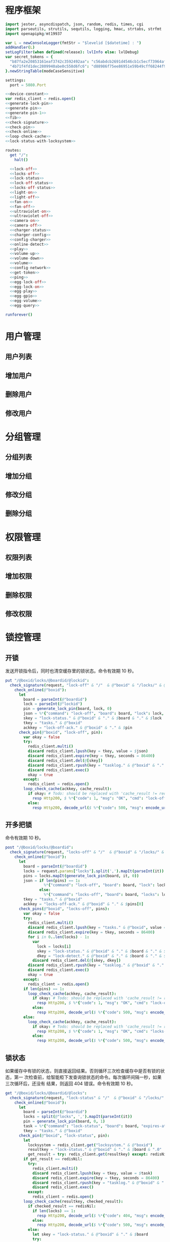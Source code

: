 * 程序框架
#+begin_src nim :exports code :noweb yes :mkdirp yes :tangle /dev/shm/openapi/src/openapi.nim
  import jester, asyncdispatch, json, random, redis, times, cgi
  import parseutils, strutils, sequtils, logging, hmac, strtabs, strfmt
  import openapipkg/mt19937

  var L = newConsoleLogger(fmtStr = "$levelid [$datetime] : ")
  addHandler(L)
  setLogFilter(when defined(release): lvlInfo else: lvlDebug)
  var secret_tokens = {
    "b87fa2e20853161eaf3742c3592492aa": "c56abdcb2691d4546cb1c5ecf73964aff96e6f2e166e4869a65aef4817250ec6", # business
    "4b71f4fd1dec2809940abe0c558d6fc6": "d88986f75ee86951e59b49cff68244f90ae0b3e7eafdf19681b6b61f57fc7e91", # cli
  }.newStringTable(modeCaseSensitive)

  settings:
    port = 5080.Port

  <<device-constant>>
  var redis_client = redis.open()
  <<generate-lock-pin>>
  <<generate-pin>>
  <<generate-pin-1>>
  <<fib>>
  <<check-signature>>
  <<check-pin>>
  <<check-online>>
  <<loop-check-cache>>
  <<lock-status-with-locksystem>>

  routes:
    get "/":
      halt()

    <<lock-off>>
    <<locks-off>>
    <<lock-status>>
    <<lock-off-status>>
    <<locks-off-status>>
    <<light-on>>
    <<light-off>>
    <<fan-on>>
    <<fan-off>>
    <<ultraviolet-on>>
    <<ultraviolet-off>>
    <<camera-on>>
    <<camera-off>>
    <<charger-status>>
    <<charger-config>>
    <<config-charger>>
    <<online-detect>>
    <<play>>
    <<volume-up>>
    <<volume-down>>
    <<volume>>
    <<config-network>>
    <<get-token>>
    <<ping>>
    <<egg-lock-off>>
    <<egg-lock-on>>
    <<egg-play>>
    <<egg-gpio>>
    <<egg-volume>>
    <<egg-query>>

  runforever()
#+end_src

* 用户管理
** 用户列表
** 增加用户
** 删除用户
** 修改用户
* 分组管理
** 分组列表
** 增加分组
** 修改分组
** 删除分组
* 权限管理
** 权限列表
** 增加权限
** 删除权限
** 修改权限
* 锁控管理
** 开锁

发送开锁指令后，同时也清空缓存里的锁状态。命令有效期 10 秒。

#+begin_src nim :noweb-ref lock-off
  put "/@boxid/locks/@boardid/@lockid":
    check_signature(request, "lock-off" & "/"  & @"boxid" & "/locks/" & @"boardid" & "/" & @"lockid"):
      check_online(@"boxid"):
        let
          board = parseInt(@"boardid")
          lock = parseInt(@"lockid")
          pin = generate_lock_pin(board, lock, 0)
          json = %*{"command": "lock-off", "board": board, "lock": lock, "expires-at": epochTime().toInt() + 10, "pin": pin, "status": "queued", "occurred-at": getDateStr() & " " & getClockStr()}
          skey = "lock-status." & @"boxid" & "." & $board & "." & $lock
          tkey = "tasks." & @"boxid"
          ackkey = "lock-off-ack." & @"boxid" & "." & $pin
        check_pin(@"boxid", "lock-off", pin):
          var okay = false
          try:
            redis_client.multi()
            discard redis_client.lpush(key = tkey, value = $json)
            discard redis_client.expire(key = tkey, seconds = 86400)
            discard redis_client.del(@[skey])
            discard redis_client.rpush(key = "tasklog." & @"boxid" & "." & getDateStr(), value = $json)
            discard redis_client.exec()
            okay = true
          except:
            redis_client = redis.open()
          loop_check_cache(ackkey, cache_result):
            if okay: # Todo: should be replaced with 'cache_result != redisNil' when all old box are retired
              resp Http200, $ %*{"code": 1, "msg": "OK", "cmd": "lock-off", "boxid": @"boxid", "board": board, "lock": lock}, "application/json"
            else:
              resp Http200, decode_url($ %*{"code": 500, "msg": encode_url("无法连接到缓存服务器"), "cmd": "lock-off", "boxid": @"boxid", "board": board, "lock": lock}), "application/json"
#+end_src
** 开多把锁
命令有效期 10 秒。
#+begin_src nim :noweb-ref locks-off
  post "/@boxid/locks/@boardid":
    check_signature(request, "locks-off" & "/"  & @"boxid" & "/locks/" & @"boardid" & request.body):
      check_online(@"boxid"):
        let
          board = parseInt(@"boardid")
          locks = request.params["locks"].split(',').mapIt(parseInt(it))
          pins = locks.mapIt(generate_lock_pin(board, it, 0))
          json = if len(pins) == 1:
                   %*{"command": "lock-off", "board": board, "lock": locks[0], "expires-at": epochTime().toInt() + 10, "pin": pins[0], "status": "queued", "occurred-at": getDateStr() & " " & getClockStr()}
                 else:
                   %*{"command": "locks-off", "board": board, "locks": locks, "expires-at": epochTime().toInt() + 10, "pin": pins[0], "pins": pins, "status": "queued", "occurred-at": getDateStr() & " " & getClockStr()}
          tkey = "tasks." & @"boxid"
          ackkey = "locks-off-ack." & @"boxid" & "." & $pins[0]
        check_pins(@"boxid", "locks-off", pins):
          var okay = false
          try:
            redis_client.multi()
            discard redis_client.lpush(key = "tasks." & @"boxid", value = $json)
            discard redis_client.expire(key = tkey, seconds = 86400)
            for i in 0..len(locks) - 1:
              var
                lock = locks[i]
                skey = "lock-status." & @"boxid" & "." & $board & "." & $lock
                dkey = "lock-detect." & @"boxid" & "." & $board & "." & $lock
              discard redis_client.del(@[skey, dkey])
            discard redis_client.rpush(key = "tasklog." & @"boxid" & "." & getDateStr(), value = $json)
            discard redis_client.exec()
            okay = true
          except:
            redis_client = redis.open()
          if len(pins) == 1:
            loop_check_cache(ackkey, cache_result):
              if okay: # Todo: should be replaced with 'cache_result != redisNil' when all old box are retired
                resp Http200, $ %*{"code": 1, "msg": "OK", "cmd": "lock-off", "boxid": @"boxid", "board": board, "lock": locks[0]}, "application/json"
              else:
                resp Http200, decode_url($ %*{"code": 500, "msg": encode_url("无法连接到缓存服务器"), "cmd": "lock-off", "boxid": @"boxid", "board": board, "lock": locks[0]}), "application/json"
          else:
            loop_check_cache(ackkey, cache_result):
              if okay: # Todo: should be replaced with 'cache_result != redisNil' when all old box are retired
                resp Http200, $ %*{"code": 1, "msg": "OK", "cmd": "locks-off", "boxid": @"boxid", "board": board, "locks": locks}, "application/json"
              else:
                resp Http200, decode_url($ %*{"code": 500, "msg": encode_url("无法连接到缓存服务器"), "cmd": "locks-off", "boxid": @"boxid", "board": board, "locks": locks}), "application/json"
#+end_src
** 锁状态

如果缓存中有锁的状态，则直接返回结果。否则循环三次检查缓存中是否有锁的状态，第一
次检查前，给智能柜下发查询锁状态的命令。每次循环间隔一秒，如果三次循环后，还没有
结果，则返回 404 错误。命令有效期 10 秒。

#+begin_src nim :noweb-ref lock-status
  get "/@boxid/locks/@boardid/@locks":
    check_signature(request, "lock-status" & "/"  & @"boxid" & "/locks/" & @"boardid" & "/" & @"locks"):
      check_online(@"boxid"):
        let
          board = parseInt(@"boardid")
          locks = split(@"locks", ',').mapIt(parseInt(it))
          pin = generate_lock_pin(board, 0, 1)
          task = %*{"command": "lock-status", "board": board, "expires-at": epochTime().toInt() + 10, "pin": pin, "status": "queued", "occurred-at": getDateStr() & " " & getClockStr()}
          tkey = "tasks." & @"boxid"
        check_pin(@"boxid", "lock-status", pin):
          let
            locksystem = redis_client.get("locksystem." & @"boxid")
            resultkey = "lock-status." & @"boxid" & "." & $board & ".0"
            get_result = try: redis_client.get(resultkey) except: redisNil
          if get_result == redisNil:
            try:
              redis_client.multi()
              discard redis_client.lpush(key = tkey, value = $task)
              discard redis_client.expire(key = tkey, seconds = 86400)
              discard redis_client.rpush(key = "tasklog." & @"boxid" & "." & getDateStr(), value = $task)
              discard redis_client.exec()
            except:
              redis_client = redis.open()
          loop_check_cache(resultkey, checked_result):
            if checked_result == redisNil:
              if len(locks) == 1:
                resp Http200, decode_url($ %*{"code": 404, "msg": encode_url("无法获取到锁状态"), "cmd": "lock-status", "boxid": @"boxid", "board": board, "lock": locks[0]}), "application/json"
              else:
                resp Http200, decode_url($ %*{"code": 500, "msg": encode_url("无法连接到缓存服务器"), "cmd": "lock-status", "boxid": @"boxid", "board": board, "locks": locks}), "application/json"
            else:
              let skey = "lock-status." & @"boxid" & "." & $board
              try:
                redis_client.multi()
                discard redis_client.get(skey & ".0")
                discard redis_client.get(skey & ".1")
                discard redis_client.get(skey & ".2")
                let
                  state_strs = redis_client.exec()
                  states = state_strs.mapIt(cast[uint8](parseInt(it)))
                lock_status_with_locksystem(locksystem, states, locks, closed, opened):
                  if len(locks) == 1:
                    if len(closed) == 1:
                      resp Http200, $ %*{"code": 1, "cmd": "lock-status", "boxid": @"boxid", "board": board, "lock": locks[0], "closed": true, "opened": false, "states": state_strs}, "application/json"
                    else:
                      resp Http200, $ %*{"code": 1, "cmd": "lock-status", "boxid": @"boxid", "board": board, "lock": locks[0], "closed": false, "opened": true, "states": state_strs}, "application/json"
                  else:
                    resp Http200, $ %*{"code": 1, "cmd": "lock-status", "boxid": @"boxid", "board": board, "locks": locks, "closed": closed, "opened": opened, "states": state_strs}, "application/json"
              except IOError:
                redis_client = redis.open()
                if len(locks) == 1:
                  resp Http200, decode_url($ %*{"code": 404, "msg": encode_url("无法获取到锁状态"), "exception": getCurrentExceptionMsg(), "cmd": "lock-status", "boxid": @"boxid", "board": board, "lock": locks[0]}), "application/json"
                else:
                  resp Http200, decode_url($ %*{"code": 500, "msg": encode_url("无法连接到缓存服务器"), "exception": getCurrentExceptionMsg(), "cmd": "lock-status", "boxid": @"boxid", "board": board, "locks": locks}), "application/json"
              except:
                if len(locks) == 1:
                  resp Http200, decode_url($ %*{"code": 404, "msg": encode_url("无法获取到锁状态"), "exception": getCurrentExceptionMsg(), "cmd": "lock-status", "boxid": @"boxid", "board": board, "lock": locks[0]}), "application/json"
                else:
                  resp Http200, decode_url($ %*{"code": 500, "msg": encode_url("无法连接到缓存服务器"), "exception": getCurrentExceptionMsg(), "cmd": "lock-status", "boxid": @"boxid", "board": board, "locks": locks}), "application/json"
#+end_src

** 开锁加锁状态
命令有效期 10 秒。
#+begin_src nim :noweb-ref lock-off-status
  put "/@boxid/lock-off-and-status/@boardid/@lockid":
    check_signature(request, "lock-off-and-status" & "/"  & @"boxid" & "/lock-off-and-status/" & @"boardid" & "/" & @"lockid"):
      check_online(@"boxid"):
        let
          board = parseInt(@"boardid")
          lock = parseInt(@"lockid")
          locks = @[lock]
          expires_at = epochTime().toInt() + 10
          pin = generate_lock_pin(board, lock, 0)
          json = %*{"command": "lock-off", "board": board, "lock": lock, "expires-at": expires_at, "pin": pin, "status": "queued", "occurred-at": getDateStr() & " " & getClockStr()}
          statuskey = "lock-status." & @"boxid" & "." & $board & ".0"
          tkey = "tasks." & @"boxid"
        check_pin(@"boxid", "lock-off", pin):
          var okay = false
          try:
            redis_client.multi()
            discard redis_client.lpush(key = tkey, value = $json)
            discard redis_client.expire(key = tkey, seconds = 86400)
            discard redis_client.rpush(key = "tasklog." & @"boxid" & "." & getDateStr(), value = $json)
            discard redis_client.del(@[statuskey])
            discard redis_client.exec()
            okay = true
          except:
            redis_client = redis.open()
            okay = false
          if okay:
            loop_check_cache(statuskey, checked_result):
              if checked_result == redisNil:
                if len(locks) == 1:
                  resp Http200, decode_url($ %*{"code": 404, "msg": encode_url("无法获取到锁状态"), "cmd": "lock-status", "boxid": @"boxid", "board": board, "lock": locks[0]}), "application/json"
                else:
                  resp Http200, decode_url($ %*{"code": 500, "msg": encode_url("无法连接到缓存服务器"), "cmd": "lock-status", "boxid": @"boxid", "board": board, "locks": locks}), "application/json"
              else:
                let locksystem = redis_client.get("locksystem." & @"boxid")
                let skey = "lock-status." & @"boxid" & "." & $board
                try:
                  redis_client.multi()
                  discard redis_client.get(skey & ".0")
                  discard redis_client.get(skey & ".1")
                  discard redis_client.get(skey & ".2")
                  let
                    state_strs = redis_client.exec()
                    states = state_strs.mapIt(cast[uint8](parseInt(it)))
                  lock_status_with_locksystem(locksystem, states, locks, closed, opened):
                    if len(locks) == 1:
                      if len(closed) == 1:
                        resp Http200, $ %*{"code": 1, "cmd": "lock-status", "boxid": @"boxid", "board": board, "lock": locks[0], "closed": true, "opened": false, "states": state_strs}, "application/json"
                      else:
                        resp Http200, $ %*{"code": 1, "cmd": "lock-status", "boxid": @"boxid", "board": board, "lock": locks[0], "closed": false, "opened": true, "states": state_strs}, "application/json"
                    else:
                      resp Http200, $ %*{"code": 1, "cmd": "lock-status", "boxid": @"boxid", "board": board, "locks": locks, "closed": closed, "opened": opened, "states": state_strs}, "application/json"
                except IOError:
                  redis_client = redis.open()
                  if len(locks) == 1:
                    resp Http200, decode_url($ %*{"code": 404, "msg": encode_url("无法获取到锁状态"), "exception": getCurrentExceptionMsg(), "cmd": "lock-status", "boxid": @"boxid", "board": board, "lock": locks[0]}), "application/json"
                  else:
                    resp Http200, decode_url($ %*{"code": 500, "msg": encode_url("无法连接到缓存服务器"), "exception": getCurrentExceptionMsg(), "cmd": "lock-status", "boxid": @"boxid", "board": board, "locks": locks}), "application/json"
                except:
                  if len(locks) == 1:
                    resp Http200, decode_url($ %*{"code": 404, "msg": encode_url("无法获取到锁状态"), "exception": getCurrentExceptionMsg(), "cmd": "lock-status", "boxid": @"boxid", "board": board, "lock": locks[0]}), "application/json"
                  else:
                    resp Http200, decode_url($ %*{"code": 500, "msg": encode_url("无法连接到缓存服务器"), "exception": getCurrentExceptionMsg(), "cmd": "lock-status", "boxid": @"boxid", "board": board, "locks": locks}), "application/json"
#+end_src
** 开多把锁加锁状态
命令有效期 10 秒。
#+begin_src nim :noweb-ref locks-off-status
  post "/@boxid/lock-off-and-status/@boardid":
    check_signature(request, "locks-off-and-status" & "/"  & @"boxid" & "/lock-off-and-status/" & @"boardid" & request.body):
      check_online(@"boxid"):
        let
          board = parseInt(@"boardid")
          locks = request.params["locks"].split(',').mapIt(parseInt(it))
          pins = locks.mapIt(generate_lock_pin(board, it, 0))
          expires_at = epochTime().toInt() + 10
          json = if len(pins) == 1:
                   %*{"command": "lock-off", "board": board, "lock": locks[0], "expires-at": expires_at, "pin": pins[0], "status": "queued", "occurred-at": getDateStr() & " " & getClockStr()}
                 else:
                   %*{"command": "locks-off", "board": board, "locks": locks, "expires-at": expires_at, "pins": pins, "status": "queued", "occurred-at": getDateStr() & " " & getClockStr()}
          tkey = "tasks." & @"boxid"
        check_pins(@"boxid", "locks-off", pins):
          var okay = false
          let statuskey = "lock-status." & @"boxid" & "." & $board & ".0"
          try:
            redis_client.multi()
            discard redis_client.lpush(key = tkey, value = $json)
            discard redis_client.expire(key = tkey, seconds = 86400)
            discard redis_client.rpush(key = "tasklog." & @"boxid" & "." & getDateStr(), value = $json)
            discard redis_client.del(@[statuskey])
            discard redis_client.exec()
            okay = true
          except:
            redis_client = redis.open()
            okay = false
          if okay:
            loop_check_cache(statuskey, checked_result):
              if checked_result == redisNil:
                if len(locks) == 1:
                  resp Http200, decode_url($ %*{"code": 404, "msg": encode_url("无法获取到锁状态"), "cmd": "lock-status", "boxid": @"boxid", "board": board, "lock": locks[0]}), "application/json"
                else:
                  resp Http200, decode_url($ %*{"code": 500, "msg": encode_url("无法连接到缓存服务器"), "cmd": "lock-status", "boxid": @"boxid", "board": board, "locks": locks}), "application/json"
              else:
                let locksystem = redis_client.get("locksystem." & @"boxid")
                let skey = "lock-status." & @"boxid" & "." & $board
                try:
                  redis_client.multi()
                  discard redis_client.get(skey & ".0")
                  discard redis_client.get(skey & ".1")
                  discard redis_client.get(skey & ".2")
                  let
                    state_strs = redis_client.exec()
                    states = state_strs.mapIt(cast[uint8](parseInt(it)))
                  lock_status_with_locksystem(locksystem, states, locks, closed, opened):
                    if len(locks) == 1:
                      if len(closed) == 1:
                        resp Http200, $ %*{"code": 1, "cmd": "lock-status", "boxid": @"boxid", "board": board, "lock": locks[0], "closed": true, "opened": false, "states": state_strs}, "application/json"
                      else:
                        resp Http200, $ %*{"code": 1, "cmd": "lock-status", "boxid": @"boxid", "board": board, "lock": locks[0], "closed": false, "opened": true, "states": state_strs}, "application/json"
                    else:
                      resp Http200, $ %*{"code": 1, "cmd": "lock-status", "boxid": @"boxid", "board": board, "locks": locks, "closed": closed, "opened": opened, "states": state_strs}, "application/json"
                except IOError:
                  redis_client = redis.open()
                  if len(locks) == 1:
                    resp Http200, decode_url($ %*{"code": 404, "msg": encode_url("无法获取到锁状态"), "exception": getCurrentExceptionMsg(), "cmd": "lock-status", "boxid": @"boxid", "board": board, "lock": locks[0]}), "application/json"
                  else:
                    resp Http200, decode_url($ %*{"code": 500, "msg": encode_url("无法连接到缓存服务器"), "exception": getCurrentExceptionMsg(), "cmd": "lock-status", "boxid": @"boxid", "board": board, "locks": locks}), "application/json"
                except:
                  if len(locks) == 1:
                    resp Http200, decode_url($ %*{"code": 404, "msg": encode_url("无法获取到锁状态"), "exception": getCurrentExceptionMsg(), "cmd": "lock-status", "boxid": @"boxid", "board": board, "lock": locks[0]}), "application/json"
                  else:
                    resp Http200, decode_url($ %*{"code": 500, "msg": encode_url("无法连接到缓存服务器"), "exception": getCurrentExceptionMsg(), "cmd": "lock-status", "boxid": @"boxid", "board": board, "locks": locks}), "application/json"
#+end_src
* 照明管理
** 开灯

开灯命令的有效性可以达到 10 秒

#+begin_src nim :noweb-ref light-on
  put "/@boxid/light/on":
    check_signature(request, "light-on" & "/"  & @"boxid" & "/light/on"):
      check_online(@"boxid"):
        let
          pin = generate_pin(LIGHT)
          json = %*{"command": "light-on", "qos": "<=1", "expires-at": epochTime().toInt() + 10, "pin": pin, "status": "queued", "occurred-at": getDateStr() & " " & getClockStr()}
          tkey = "tasks." & @"boxid"
        check_pin(@"boxid", "light-on", pin):
          var okay = false
          try:
            redis_client.multi()
            discard redis_client.lpush(key = tkey, value = $json)
            discard redis_client.expire(key = tkey, seconds = 86400)
            discard redis_client.rpush(key = "tasklog." & @"boxid" & "." & getDateStr(), value = $json)
            discard redis_client.exec()
            okay = true
          except:
            redis_client = redis.open()
          if okay:
            resp Http200, $ %*{"code": 1, "cmd": "light-on", "boxid": @"boxid"}, "application/json"
          else:
            resp Http200, decode_url($ %*{"code": 500, "msg": encode_url("无法连接到缓存服务器"), "boxid": @"boxid", "cmd": "light-on"}), "application/json"
#+end_src
** 关灯

关灯命令的有效性可以达到 10 秒

#+begin_src nim :noweb-ref light-off
  put "/@boxid/light/off":
    check_signature(request, "light-off" & "/"  & @"boxid" & "/light/off"):
      check_online(@"boxid"):
        let
          pin = generate_pin(LIGHT)
          json = %*{"command": "light-off", "qos": "<=1", "expires-at": epochTime().toInt() + 10, "pin": pin, "status": "queued", "occurred-at": getDateStr() & " " & getClockStr()}
          tkey = "tasks." & @"boxid"
        check_pin(@"boxid", "light-off", pin):
          var okay = false
          try:
            redis_client.multi()
            discard redis_client.lpush(key = tkey, value = $json)
            discard redis_client.expire(key = tkey, seconds = 86400)
            discard redis_client.rpush(key = "tasklog." & @"boxid" & "." & getDateStr(), value = $json)
            discard redis_client.exec()
            okay = true
          except:
            redis_client = redis.open()
          if okay:
            resp Http200, $ %*{"code": 1, "cmd": "light-off", "boxid": @"boxid"}, "application/json"
          else:
            resp Http200, decode_url($ %*{"code": 500, "msg": encode_url("无法连接到缓存服务器"), "boxid": @"boxid", "cmd": "light-off"}), "application/json"
#+end_src

* 风扇管理
** 开启

开启风扇命令的有效性可以达到 10 秒

#+begin_src nim :noweb-ref fan-on
  put "/@boxid/fan/on":
    check_signature(request, "fan-on" & "/"  & @"boxid" & "/fan/on"):
      check_online(@"boxid"):
        let
          pin = generate_pin(FAN)
          json = %*{"command": "fan-on", "qos": "<=1", "expires-at": epochTime().toInt() + 10, "pin": pin, "status": "queued", "occurred-at": getDateStr() & " " & getClockStr()}
          tkey = "tasks." & @"boxid"
        check_pin(@"boxid", "fan-on", pin):
          var okay = false
          try:
            redis_client.multi()
            discard redis_client.lpush(key = tkey, value = $json)
            discard redis_client.expire(key = tkey, seconds = 86400)
            discard redis_client.rpush(key = "tasklog." & @"boxid" & "." & getDateStr(), value = $json)
            discard redis_client.exec()
            okay = true
          except:
            redis_client = redis.open()
          if okay:
            resp Http200, $ %*{"code": 1, "cmd": "fan-on", "boxid": @"boxid"}, "application/json"
          else:
            resp Http200, decode_url($ %*{"code": 500, "msg": encode_url("无法连接到缓存服务器"), "boxid": @"boxid", "cmd": "fan-on"}), "application/json"
#+end_src

** 关闭

关闭风扇命令的有效性可以达到 10 秒

#+begin_src nim :noweb-ref fan-off
  put "/@boxid/fan/off":
    check_signature(request, "fan-off" & "/"  & @"boxid" & "/fan/off"):
      check_online(@"boxid"):
        let
          pin = generate_pin(FAN)
          json = %*{"command": "fan-off", "qos": "<=1", "expires-at": epochTime().toInt() + 10, "pin": pin, "status": "queued", "occurred-at": getDateStr() & " " & getClockStr()}
          tkey = "tasks." & @"boxid"
        check_pin(@"boxid", "fan-off", pin):
          var okay = false
          try:
            redis_client.multi()
            discard redis_client.lpush(key = tkey, value = $json)
            discard redis_client.expire(key = tkey, seconds = 86400)
            discard redis_client.rpush(key = "tasklog." & @"boxid" & "." & getDateStr(), value = $json)
            discard redis_client.exec()
            okay = true
          except:
            redis_client = redis.open()
          if okay:
            resp Http200, $ %*{"code": 1, "cmd": "fan-off", "boxid": @"boxid"}, "application/json"
          else:
            resp Http200, decode_url($ %*{"code": 500, "msg": encode_url("无法连接到缓存服务器"), "boxid": @"boxid", "cmd": "fan-off"}), "application/json"
#+end_src

* 紫外线管理
** 开灯

开灯命令的有效性可以达到 10 秒

#+begin_src nim :noweb-ref ultraviolet-on
  put "/@boxid/ultraviolet/on":
    check_signature(request, "ultraviolet-on" & "/"  & @"boxid" & "/ultraviolet/on"):
      check_online(@"boxid"):
        let
          pin = generate_pin(ULTRAVIOLET)
          json = %*{"command": "ultraviolet-on", "qos": "<=1", "expires-at": epochTime().toInt() + 10, "pin": pin, "status": "queued", "occurred-at": getDateStr() & " " & getClockStr()}
          tkey = "tasks." & @"boxid"
        check_pin(@"boxid", "ultraviolet-on", pin):
          var okay = false
          try:
            redis_client.multi()
            discard redis_client.lpush(key = tkey, value = $json)
            discard redis_client.expire(key = tkey, seconds = 86400)
            discard redis_client.rpush(key = "tasklog." & @"boxid" & "." & getDateStr(), value = $json)
            discard redis_client.exec()
            okay = true
          except:
            redis_client = redis.open()
          if okay:
            resp Http200, $ %*{"code": 1, "cmd": "ultraviolet-on", "boxid": @"boxid"}, "application/json"
          else:
            resp Http200, decode_url($ %*{"code": 500, "msg": encode_url("无法连接到缓存服务器"), "boxid": @"boxid", "cmd": "ultraviolet-on"}), "application/json"
#+end_src

** 关灯

关灯命令的有效性可以达到 10 秒

#+begin_src nim :noweb-ref ultraviolet-off
  put "/@boxid/ultraviolet/off":
    check_signature(request, "ultraviolet-off" & "/"  & @"boxid" & "/ultraviolet/off"):
      check_online(@"boxid"):
        let
          pin = generate_pin(ULTRAVIOLET)
          json = %*{"command": "ultraviolet-off", "qos": "<=1", "expires-at": epochTime().toInt() + 10, "pin": pin, "status": "queued", "occurred-at": getDateStr() & " " & getClockStr()}
          tkey = "tasks." & @"boxid"
        check_pin(@"boxid", "ultraviolet-off", pin):
          var okay = false
          try:
            redis_client.multi()
            discard redis_client.lpush(key = tkey, value = $json)
            discard redis_client.expire(key = tkey, seconds = 86400)
            discard redis_client.rpush(key = "tasklog." & @"boxid" & "." & getDateStr(), value = $json)
            discard redis_client.exec()
            okay = true
          except:
            redis_client = redis.open()
          if okay:
            resp Http200, $ %*{"code": 1, "cmd": "ultraviolet-off", "boxid": @"boxid"}, "application/json"
          else:
            resp Http200, decode_url($ %*{"code": 500, "msg": encode_url("无法连接到缓存服务器"), "boxid": @"boxid", "cmd": "ultraviolet-off"}), "application/json"
#+end_src

* 摄像头管理
** 打开

打开摄像头命令的有效性可以达到 10 秒

#+begin_src nim :noweb-ref camera-on
  put "/@boxid/camera/on":
    check_signature(request, "camera-on" & "/"  & @"boxid" & "/camera/on"):
      check_online(@"boxid"):
        let
          pin = generate_pin(CAMERA)
          json = %*{"command": "camera-on", "qos": "<=1", "expires-at": epochTime().toInt() + 10, "pin": pin, "status": "queued", "occurred-at": getDateStr() & " " & getClockStr()}
          tkey = "tasks." & @"boxid"
        check_pin(@"boxid", "camera-on", pin):
          var okay = false
          try:
            redis_client.multi()
            discard redis_client.lpush(key = tkey, value = $json)
            discard redis_client.expire(key = tkey, seconds = 86400)
            discard redis_client.rpush(key = "tasklog." & @"boxid" & "." & getDateStr(), value = $json)
            discard redis_client.exec()
            okay = true
          except:
            redis_client = redis.open()
          if okay:
            resp Http200, $ %*{"code": 1, "cmd": "camera-on", "boxid": @"boxid"}, "application/json"
          else:
            resp Http200, decode_url($ %*{"code": 500, "msg": encode_url("无法连接到缓存服务器"), "boxid": @"boxid", "cmd": "camera-on"}), "application/json"
#+end_src

** 关闭

关闭摄像头的有效性可以达到 10 秒

#+begin_src nim :noweb-ref camera-off
  put "/@boxid/camera/off":
    check_signature(request, "camera-off" & "/"  & @"boxid" & "/camera/off"):
      check_online(@"boxid"):
        let
          pin = generate_pin(CAMERA)
          json = %*{"command": "camera-off", "qos": "<=1", "expires-at": epochTime().toInt() + 10, "pin": pin, "status": "queued", "occurred-at": getDateStr() & " " & getClockStr()}
          tkey = "tasks." & @"boxid"
        check_pin(@"boxid", "camera-off", pin):
          var okay = false
          try:
            redis_client.multi()
            discard redis_client.lpush(key = tkey, value = $json)
            discard redis_client.expire(key = tkey, seconds = 86400)
            discard redis_client.rpush(key = "tasklog." & @"boxid" & "." & getDateStr(), value = $json)
            discard redis_client.exec()
            okay = true
          except:
            redis_client = redis.open()
          if okay:
            resp Http200, $ %*{"code": 1, "cmd": "camera-off", "boxid": @"boxid"}, "application/json"
          else:
            resp Http200, decode_url($ %*{"code": 500, "msg": encode_url("无法连接到缓存服务器"), "boxid": @"boxid", "cmd": "camera-off"}), "application/json"
#+end_src

* 充电管理
** 查询状态
命令有效期 10 秒。
#+begin_src nim :noweb-ref charger-status
  get "/@boxid/chargers/@chargerid":
    check_signature(request, "charger-status" & "/"  & @"boxid" & "/chargers/" & @"chargerid"):
      check_online(@"boxid"):
        let
          charger = parseInt(@"chargerid")
          pin = generate_pin(CHARGER)
          json = %*{"command": "charger-status", "charger": charger, "expires-at": epochTime().toInt() + 10, "pin": pin, "status": "queued", "occurred-at": getDateStr() & " " & getClockStr()}
          tkey = "tasks." & @"boxid"
          pluggedkey = "charger-plugged." & @"boxid" & "." & $charger
          chargingkey = "charger-charging." & @"boxid" & "." & $charger
          fullkey = "charger-full." & @"boxid" & "." & $charger
          heatingkey = "charger-heating." & @"boxid" & "." & $charger
          errnokey = "charger-errno." & @"boxid" & "." & $charger
        check_pin(@"boxid", "chager-status", pin):
          var
            countdown = 7
            get_result = try: redis_client.get(pluggedkey) except: redisNil
          while get_result == redisNil and countdown != 0:
            if countdown == 7:
              try:
                redis_client.multi()
                discard redis_client.lpush(key = tkey, value = $json)
                discard redis_client.expire(key = tkey, seconds = 86400)
                discard redis_client.rpush(key = "tasklog." & @"boxid" & "." & getDateStr(), value = $json)
                discard redis_client.exec()
              except:
                redis_client = redis.open()
              await sleepAsync(3)
            else:
              await sleepAsync(fib(7 - countdown) shl 10)
            get_result = try: redis_client.get(pluggedkey) except: redisNil
            countdown -= 1
          if get_result == redisNil:
            resp Http200, decode_url($ %*{"code": 404, "msg": encode_url("无法查询到充电器。"), "cmd": "charger-status", "boxid": @"boxid", "charger": charger}), "application/json"
          else:
            var
              pluggeds: seq[bool] = @[]
              chargings: seq[bool] = @[]
              fulls: seq[bool] = @[]
              heatings: seq[bool] = @[]
            try:
              redis_client.multi()
              discard redis_client.get(chargingkey)
              discard redis_client.get(fullkey)
              discard redis_client.get(heatingkey)
              discard redis_client.get(errnokey)
              var
                result_list = redis_client.exec()
                plugged = parseInt(get_result)
                charging = parseInt(result_list[0])
                full = parseInt(result_list[1])
                heating = parseInt(result_list[2])
                errno = parseInt(result_list[3])
              for i in 0..3:
                var mask = 1 shl i
                if (mask and plugged) != 0:
                  pluggeds.add(true)
                else:
                  pluggeds.add(false)
                if (mask and charging) != 0:
                  chargings.add(true)
                else:
                  chargings.add(false)
                if (mask and full) != 0:
                  fulls.add(true)
                else:
                  fulls.add(false)
                if (mask and heating) != 0:
                  heatings.add(true)
                else:
                  heatings.add(false)
              if errno == 0:
                resp Http200, $ %*{"code": 1, "cmd": "charger-status", "boxid": @"boxid", "charger": $charger, "plugged": pluggeds, "charging": chargings, "full": fulls, "heating": heatings}, "application/json"
              else:
                resp Http200, decode_url($ %*{"code": 500, "msg": encode_url("充电器发生错误"), "boxid": @"boxid", "cmd": "charger-status", "charger": charger, "errno": errno}), "application/json"
            except:
              redis_client = redis.open()
              resp Http200, decode_url($ %*{"code": 500, "msg": encode_url("无法连接到缓存服务器"), "boxid": @"boxid", "cmd": "charger-status", "charger": charger}), "application/json"
#+end_src
** 查询配置
命令有效期 10 秒。

#+begin_src nim :noweb-ref charger-config
  get "/@boxid/chargers/@chargerid/config":
    check_signature(request, "charger-config" & "/"  & @"boxid" & "/chargers/" & @"chargerid" & "/config"):
      check_online(@"boxid"):
        let
          charger = parseInt(@"chargerid")
          chargingkey = "charger-config.enable-charging." & @"boxid" & "." & $charger
          heatingkey = "charger-config.enable-heating." & @"boxid" & "." & $charger
          get_result = try: redis_client.get(chargingkey) except: redisNil
        if get_result == redisNil:
          let
            pin = generate_pin(CHARGER)
            task = %*{"command": "charger-config", "charger": charger, "expires-at": epochTime().toInt() + 10, "pin": pin, "status": "queued", "occurred-at": getDateStr() & " " & getClockStr()}
            tkey = "tasks." & @"boxid"
          check_pin(@"boxid", "charger-config", pin):
            var
              countdown = 7
              get_result = try: redis_client.get(chargingkey) except: redisNil
            while get_result == redisNil and countdown != 0:
              if countdown == 7:
                try:
                  redis_client.multi()
                  discard redis_client.lpush(key = tkey, value = $task)
                  discard redis_client.expire(key = tkey, seconds = 86400)
                  discard redis_client.rpush(key = "tasklog." & @"boxid" & "." & getDateStr(), value = $task)
                  discard redis_client.exec()
                except:
                  redis_client = redis.open()
                await sleepAsync(3)
              else:
                await sleepAsync(fib(7 - countdown) shl 10)
              get_result = try: redis_client.get(chargingkey) except: redisNil
              countdown -= 1
            if get_result == redisNil:
              resp Http200, decode_url($ %*{"code": 404, "msg": encode_url("无法获取到充电器配置"), "cmd": "charger-config", "boxid": @"boxid", "charger": charger}), "application/json"
            else:
              let
                charging = if parseInt(get_result) == 1: true else: false
                heating = try:
                            if parseInt(redis_client.get(heatingkey)) == 1:
                              true
                            else:
                              false
                          except:
                            false
              resp Http200, $ %*{"code": 1, "cmd": "charger-config", "boxid": @"boxid", "charger": charger, "enable-charging": charging, "eanble-heating": heating}, "application/json"
        else:
          let
            charging = if parseInt(get_result) == 1: true else: false
            heating = try:
                        if parseInt(redis_client.get(heatingkey)) == 1:
                          true
                        else:
                          false
                      except:
                        false
          resp Http200, $ %*{"code": 1, "cmd": "charger-config", "boxid": @"boxid", "charger": charger, "enable-charging": charging, "eanble-heating": heating}, "application/json"
#+end_src
** 修改配置
命令有效期 10 秒。

#+begin_src nim :noweb-ref config-charger
  post "/@boxid/chargers/@chargerid":
    check_signature(request, "config-charger" & "/"  & @"boxid" & "/chargers/" & @"chargerid" & request.body):
      check_online(@"boxid"):
        let
          charger = parseInt(@"chargerid")
          charging = parseInt(request.params["enable-charging"])
          heating = parseInt(request.params["enable-heating"])
          pin = generate_pin(CHARGER)
          task = %*{"command": "config-charger", "charger": charger, "enable-charging": charging, "enable-heating": heating, "expires-at": epochTime().toInt() + 10, "pin": pin, "status": "queued", "occurred-at": getDateStr() & " " & getClockStr()}
          tkey = "tasks." & @"boxid"
        check_pin(@"boxid", "config-charger", pin):
          var okay = false
          try:
            redis_client.multi()
            discard redis_client.lpush(key = "tasks." & @"boxid", value = $task)
            discard redis_client.expire(key = tkey, seconds = 86400)
            discard redis_client.rpush(key = "tasklog." & @"boxid" & "." & getDateStr(), value = $task)
            discard redis_client.exec()
            okay = true
          except:
            redis_client = redis.open()
          if okay:
            resp Http200, $ %*{"code": 1, "msg": "OK", "cmd": "config-charger", "boxid": @"boxid", "charger": charger, "enable-charging": charging, "enable-heating": heating}, "application/json"
          else:
            resp Http200, decode_url($ %*{"code": 500, "msg": encode_url("无法连接到缓存服务器"), "cmd": "config-charger", "boxid": @"boxid", "charger": charger, "enable-charging": charging, "enable-heating": heating}), "application/json"
#+end_src
* 在线检测
#+begin_src nim :noweb-ref online-detect
  get "/@boxid":
    check_signature(request, "online-detect" & "/"  & @"boxid"):
      let
        now = getLocalTime(getTime())
        activated_key = "box.activated." & getDateStr() & "." & now.hour.format("02d") & "." & now.minute.format("02d")
        ismember = redis_client.sismember(activated_key, @"boxid")
      if ismember != 0:
        resp Http200, $ %*{"code": 1, "cmd": "online-detect", "boxid": @"boxid", "online": true}, "application/json"
      else:
        resp Http200, $ %*{"code": 1, "cmd": "online-detect", "boxid": @"boxid", "offline": true}, "application/json"
#+end_src
* 音频管理
speaker 的编号与 card reader 的编号一致。
** 播放
命令有效期 10 秒。
#+begin_src nim :noweb-ref play
  put "/@boxid/speakers/@speaker/audios/@audio":
    check_signature(request, "play" & "/"  & @"boxid" & "/speakers/" & @"speaker" & "/audios/" & @"audio"):
      check_online(@"boxid"):
        let
          speaker = parseInt(@"speaker")
          audio = parseInt(@"audio")
          pin = generate_lock_pin(speaker, audio, 0)
          json = %* {"command": "play", "speaker": speaker, "audio": audio, "pin": pin, "expires-at": epochTime().toInt() + 10, "status": "queued", "occurred-at": getDateStr() & " " & getClockStr()}
          tkey = "tasks." & @"boxid"
        check_pin(@"boxid", "play", pin):
          var okay = false
          try:
            redis_client.multi()
            discard redis_client.lpush(key = tkey, value = $json)
            discard redis_client.expire(key = tkey, seconds = 86400)
            discard redis_client.rpush(key = "tasklog." & @"boxid" & "." & getDateStr(), value = $json)
            discard redis_client.exec()
            okay = true
          except:
            redis_client = redis.open()
          if okay:
            resp Http200, $ %*{"code": 1, "cmd": "play", "boxid": @"boxid", "speaker": $speaker, "audio": $audio}, "application/json"
          else:
            resp Http200, decode_url($ %*{"code": 500, "msg": encode_url("无法连接到缓存服务器"), "boxid": @"boxid", "cmd": "play", "speaker": $speaker, "audio": $audio}), "application/json"
#+end_src
** 增加音量
命令有效期 10 秒。
#+begin_src nim :noweb-ref volume-up
  put "/@boxid/speakers/@speaker/volume/up":
    check_signature(request, "volume-up" & "/"  & @"boxid" & "/speakers/" & @"speaker" & "/volume/up"):
      check_online(@"boxid"):
        let
          speaker = parseInt(@"speaker")
          pin = generate_pin_1(speaker)
          json = %* {"command": "volume-up", "qos": "<=1", "speaker": speaker, "pin": pin, "expires-at": epochTime().toInt() + 10, "status": "queued", "occurred-at": getDateStr() & " " & getClockStr()}
          tkey = "tasks." & @"boxid"
        check_pin(@"boxid", "volume-up", pin):
          var okay = false
          try:
            redis_client.multi()
            discard redis_client.lpush(key = tkey, value = $json)
            discard redis_client.expire(key = tkey, seconds = 86400)
            discard redis_client.rpush(key = "tasklog." & @"boxid" & "." & getDateStr(), value = $json)
            discard redis_client.exec()
            okay = true
          except:
            redis_client = redis.open()
          if okay:
            resp Http200, $ %*{"code": 1, "boxid": @"boxid", "cmd": "volume-up", "speaker": speaker}, "application/json"
          else:
            resp Http200, decode_url($ %*{"code": 500, "msg": encode_url("无法连接到缓存服务器"), "boxid": @"boxid", "cmd": "volume-up", "speaker": speaker}), "application/json"
#+end_src
** 减少音量
命令有效期 10 秒。
#+begin_src nim :noweb-ref volume-down
  put "/@boxid/speakers/@speaker/volume/down":
    check_signature(request, "volume-down" & "/"  & @"boxid" & "/speakers/" & @"speaker" & "/volume/down"):
      check_online(@"boxid"):
        let
          speaker = parseInt(@"speaker")
          pin = generate_pin_1(speaker)
          json = %* {"command": "volume-down", "qos": "<=1", "speaker": speaker, "pin": pin, "expires-at": epochTime().toInt() + 10, "status": "queued", "occurred-at": getDateStr() & " " & getClockStr()}
          tkey = "tasks." & @"boxid"
        check_pin(@"boxid", "volume-down", pin):
          var okay = false
          try:
            redis_client.multi()
            discard redis_client.lpush(key = tkey, value = $json)
            discard redis_client.expire(key = tkey, seconds = 86400)
            discard redis_client.rpush(key = "tasklog." & @"boxid" & "." & getDateStr(), value = $json)
            discard redis_client.exec()
            okay = true
          except:
            redis_client = redis.open()
          if okay:
            resp Http200, $ %*{"code": 1, "boxid": @"boxid", "cmd": "volume-down", "speaker": speaker}, "application/json"
          else:
            resp Http200, decode_url($ %*{"code": 500, "msg": encode_url("无法连接到缓存服务器"), "boxid": @"boxid", "cmd": "volume-down", "speaker": speaker}), "application/json"
#+end_src
** 设置音量
命令有效期 10 秒。
#+begin_src nim :noweb-ref volume
  put "/@boxid/speakers/@speaker/volume/@vol":
    check_signature(request, "volume" & "/"  & @"boxid" & "/speakers/" & @"speaker" & "/volume/" & @"vol"):
      check_online(@"boxid"):
        let
          speaker = parseInt(@"speaker")
          vol = parseInt(@"vol")
          pin = generate_pin_1(speaker)
          json = %* {"command": "volume", "qos": "<=1", "speaker": speaker, "volume": vol, "pin": pin, "expires-at": epochTime().toInt() + 10, "status": "queued", "occurred-at": getDateStr() & " " & getClockStr()}
          tkey = "tasks." & @"boxid"
        check_pin(@"boxid", "volume", pin):
          var okay = false
          try:
            redis_client.multi()
            discard redis_client.lpush(key = tkey, value = $json)
            discard redis_client.expire(key = tkey, seconds = 86400)
            discard redis_client.rpush(key = "tasklog." & @"boxid" & "." & getDateStr(), value = $json)
            discard redis_client.exec()
            okay = true
          except:
            redis_client = redis.open()
          if okay:
            resp Http200, $ %*{"code": 1, "boxid": @"boxid", "cmd": "volume", "speaker": speaker, "volume": vol}, "application/json"
          else:
            resp Http200, decode_url($ %*{"code": 500, "msg": encode_url("无法连接到缓存服务器"), "boxid": @"boxid", "cmd": "volume", "speaker": speaker, "volume": vol}), "application/json"
#+end_src
* NETWORK管理
** 配置
#+begin_src nim :noweb-ref config-network
  post "/@boxid/network":
    check_signature(request, "config-network" & "/"  & @"boxid" & "/network"):
      check_online(@"boxid"):
        let
          network_heart_rate = parseInt(request.params["network-heart-rate"])
          network_timeout = parseInt(request.params["network-timeout"])
          pin = generate_pin_1(0)
          json = %* {"command": "config-network", "pin": pin, "network-heart-rate": network_heart_rate, "network-timeout": network_timeout, "expires-at": epochTime().toInt() + 10, "status": "queued", "occurred-at": getDateStr() & " " & getClockStr()}
          tkey = "tasks." & @"boxid"
        check_pin(@"boxid", "config-network", pin):
          var okay = false
          try:
            redis_client.multi()
            discard redis_client.lpush(key = tkey, value = $json)
            discard redis_client.expire(key = tkey, seconds = 86400)
            discard redis_client.rpush(key = "tasklog." & @"boxid" & "." & getDateStr(), value = $json)
            discard redis_client.exec()
            okay = true
          except:
            redis_client = redis.open()
          if okay:
            resp Http200, $ %*{"code": 1, "boxid": @"boxid", "cmd": "config-network"}, "application/json"
          else:
            resp Http200, decode_url($ %*{"code": 500, "msg": encode_url("无法连接到缓存服务器"), "boxid": @"boxid", "cmd": "config-network"}), "application/json"
#+end_src

* TOKEN管理
** 获取
#+begin_src nim :noweb-ref get-token
  get "/@boxid/token/@board/@locks":
    check_signature(request, "get-token" & "/"  & @"boxid" & "/token/" & @"board" & "/" & @"locks"):
      let
        board = parseInt(@"board")
        locks = split(@"locks", ',').mapIt(parseInt(it))
        boxids = @"boxid".split('-').mapIt(parseHexInt(it))
        now = epochTime().toInt()
        randkey = @[
          cast[uint32]((boxids[3] shl 24) or (boxids[2] shl 16) or (boxids[1] shl 8) or (boxids[0])),
          cast[uint32]((boxids[7] shl 24) or (boxids[6] shl 16) or (boxids[5] shl 8) or (boxids[4])),
          cast[uint32]((boxids[11] shl 24) or (boxids[10] shl 16) or (boxids[9] shl 8) or (boxids[8])),
          cast[uint32](int(now / 60))
        ]
      var
        tokens: seq[uint32] = @[]
        mt = mt19937.newMersenneTwister(randkey)
        found_token = false
        t = 0'u32
      block generating_token:
        if len(locks) == 2 and locks[0] + 1 == locks[1]:
          let apiversion = try: redis_client.get("api." & @"boxid") except: redisNil
          if apiversion != redisNil and apiversion != "0":
            for b in 1..8:
              for l in 1..20:
                t = mt.getNum mod 1000000'u32
            for b in 1..8:
              for l in 1..19:
                t = mt.getNum mod 1000000'u32
                if b == board:
                  if l == locks[0]:
                    tokens.insert(t, 0)
                    found_token = true
                    break generating_token
          else:
            for b in 1..8:
              for l in 1..20:
                t = mt.getNum mod 1000000'u32
                if b == board:
                  for lock in locks:
                    if l == lock:
                      tokens.insert(t, 0)
                      found_token = true
                  if len(locks) == len(tokens):
                    break generating_token
        else:
          for b in 1..8:
            for l in 1..20:
              t = mt.getNum mod 1000000'u32
              if b == board:
                for lock in locks:
                  if l == lock:
                    tokens.insert(t, 0)
                    found_token = true
                if len(locks) == len(tokens):
                  break generating_token
      if found_token:
        if len(tokens) == 1:
          if len(locks) == 1:
            resp Http200, $ %*{"code": 1, "cmd": "get-token", "boxid": @"boxid", "board": board, "lock": locks[0], "token": cast[int](tokens[0]), "timestamp": now, "randkey": randkey.mapIt(strutils.toHex(it))}, "application/json"
          else:
            resp Http200, $ %*{"code": 1, "cmd": "get-token", "boxid": @"boxid", "board": board, "locks": locks, "tokens": tokens.mapIt(cast[int](it)), "timestamp": now, "randkey": randkey.mapIt(strutils.toHex(it))}, "application/json"
        else:
          resp Http200, $ %*{"code": 1, "cmd": "get-token", "boxid": @"boxid", "board": board, "locks": locks, "tokens": tokens.mapIt(cast[int](it)), "timestamp": now, "randkey": randkey.mapIt(strutils.toHex(it))}, "application/json"
      else:
        if len(locks) == 1:
          resp Http200, $ %*{"code": 404, "cmd": "get-token", "boxid": @"boxid", "board": board, "lock": locks[0], "timestamp":now, "msg": encode_url("无法找到锁控板或锁")}
        else:
          resp Http200, $ %*{"code": 404, "cmd": "get-token", "boxid": @"boxid", "board": board, "locks": locks, "timestamp":now, "msg": encode_url("无法找到锁控板或锁")}
#+end_src
* 网络测试
#+begin_src nim :noweb-ref ping
  put "/@boxid":
    check_signature(request, "ping" & "/"  & @"boxid"):
      let
        pin = generate_pin_1(0)
        json = %*{"command": "ping", "qos":"<=1", "expires-at": epochTime().toInt() + 10, "pin": pin, "status": "queued", "occurred-at": getDateStr() & " " & getClockStr()}
        tkey = "tasks." & @"boxid"
      var okay = false
      try:
        redis_client.multi()
        discard redis_client.lpush(key = tkey, value = $json)
        discard redis_client.expire(key = tkey, seconds = 86400)
        discard redis_client.rpush(key = "tasklog." & @"boxid" & "." & getDateStr(), value = $json)
        discard redis_client.exec()
        okay = true
      except:
        redis_client = redis.open()
      if okay:
        resp Http200, $ %*{"code": 1, "cmd": "ping", "boxid": @"boxid"}, "application/json"
      else:
        resp Http200, decode_url($ %*{"code": 500, "msg": encode_url("无法连接到缓存服务器"), "boxid": @"boxid", "cmd": "ping"}), "application/json"
#+end_src
* 扭蛋管理
** 开锁
#+begin_src nim :noweb-ref egg-lock-off
  put "/@boxid/eggs/@eggid/@cabin/off":
    check_signature(request, "egg-lock-off" & "/"  & @"boxid" & "/eggs/" & @"eggid" & "/" & @"cabin" & "/off"):
      check_online(@"boxid"):
        let
          egg = parseInt(@"eggid")
          cabin = parseInt(@"cabin")
          pin = generate_lock_pin(egg, cabin, 0)
          task = %*{"command": "egg-lock-off", "egg": egg, "cabin": cabin, "qos": ">=1", "expires-at": epochTime().toInt() + 10, "pin": pin, "status": "queued", "occurred-at": getDateStr() & " " & getClockStr()}
          tkey = "tasks." & @"boxid"
          ackkey = "egg-lock-off-ack." & @"boxid" & "." & $pin
        check_pin(@"boxid", "egg-lock-off", pin):
          try:
            redis_client.multi()
            discard redis_client.lpush(key = tkey, value = $task)
            discard redis_client.expire(key = tkey, seconds = 86400)
            discard redis_client.rpush(key = "tasklog." & @"boxid" & "." & getDateStr(), value = $task)
            discard redis_client.exec()
          except:
            redis_client = redis.open()
          loop_check_cache(ackkey, cache_result):
            if cache_result == redisNil:
              resp Http200, decode_url($ %*{"code": 500, "msg": encode_url("无法连接到扭蛋机"), "boxid": @"boxid", "cmd": "egg-lock-off", "egg": $egg, "cabin": $cabin}), "application/json"
            else:
              resp Http200, $ %*{"code": 1, "cmd": "egg-lock-off", "boxid": @"boxid", "egg": $egg, "cabin": $cabin}, "application/json"
#+end_src
** 关锁
#+begin_src nim :noweb-ref egg-lock-on
  put "/@boxid/eggs/@eggid/@cabin/on":
    check_signature(request, "egg-lock-on" & "/"  & @"boxid" & "/eggs/" & @"eggid" & "/" & @"cabin" & "/on"):
      check_online(@"boxid"):
        let
          egg = parseInt(@"eggid")
          cabin = parseInt(@"cabin")
          pin = generate_lock_pin(egg, cabin, 1)
          task = %*{"command": "egg-lock-on", "egg": egg, "cabin": cabin, "qos": ">=1", "expires-at": epochTime().toInt() + 10, "pin": pin, "status": "queued", "occurred-at": getDateStr() & " " & getClockStr()}
          tkey = "tasks." & @"boxid"
          ackkey = "egg-lock-on-ack." & @"boxid" & "." & $pin
        check_pin(@"boxid", "egg-lock-on", pin):
          try:
            redis_client.multi()
            discard redis_client.lpush(key = tkey, value = $task)
            discard redis_client.expire(key = tkey, seconds = 86400)
            discard redis_client.rpush(key = "tasklog." & @"boxid" & "." & getDateStr(), value = $task)
            discard redis_client.exec()
          except:
            redis_client = redis.open()
          loop_check_cache(ackkey, cache_result):
            if cache_result == redisNil:
              resp Http200, decode_url($ %*{"code": 500, "msg": encode_url("无法连接到扭蛋机"), "boxid": @"boxid", "cmd": "egg-lock-on", "egg": $egg, "cabin": $cabin}), "application/json"
            else:
              resp Http200, $ %*{"code": 1, "cmd": "egg-lock-on", "boxid": @"boxid", "egg": $egg, "cabin": $cabin}, "application/json"

#+end_src
** 播放
#+begin_src nim :noweb-ref egg-play
  put "/@boxid/eggs/@eggid/audios/@audio":
    check_signature(request, "egg-play" & "/"  & @"boxid" & "/eggs/" & @"eggid" & "/audios/" & @"audio"):
      check_online(@"boxid"):
        let
          egg = parseInt(@"eggid")
          audio = parseInt(@"audio")
          pin = generate_lock_pin(egg, 0, 2)
          task = %*{"command": "egg-play", "egg": egg, "audio": audio, "qos": "<=1", "expires-at": epochTime().toInt() + 10, "pin": pin, "status": "queued", "occurred-at": getDateStr() & " " & getClockStr()}
          tkey = "tasks." & @"boxid"
          ackkey = "egg-play-ack." & @"boxid" & "." & $pin
        check_pin(@"boxid", "egg-play", pin):
          try:
            redis_client.multi()
            discard redis_client.lpush(key = tkey, value = $task)
            discard redis_client.expire(key = tkey, seconds = 86400)
            discard redis_client.rpush(key = "tasklog." & @"boxid" & "." & getDateStr(), value = $task)
            discard redis_client.exec()
          except:
            redis_client = redis.open()
          loop_check_cache(ackkey, cache_result):
            if cache_result == redisNil:
              resp Http200, decode_url($ %*{"code": 500, "msg": encode_url("无法连接到扭蛋机"), "boxid": @"boxid", "cmd": "egg-play", "egg": $egg, "audio": $audio}), "application/json"
            else:
              resp Http200, $ %*{"code": 1, "cmd": "egg-play", "boxid": @"boxid", "egg": $egg, "audio": $audio}, "application/json"

#+end_src
** GPIO 控制
#+begin_src nim :noweb-ref egg-gpio
  put "/@boxid/eggs/@eggid/gpio/@gpio":
    check_signature(request, "egg-gpio" & "/"  & @"boxid" & "/eggs/" & @"eggid" & "/gpio/" & @"gpio"):
      check_online(@"boxid"):
        let
          egg = parseInt(@"eggid")
          gpio = parseInt(@"gpio")
          pin = generate_lock_pin(egg, 0, 3)
          task = %*{"command": "egg-gpio", "egg": egg, "gpio": gpio, "qos": "<=1", "expires-at": epochTime().toInt() + 10, "pin": pin, "status": "queued", "occurred-at": getDateStr() & " " & getClockStr()}
          tkey = "tasks." & @"boxid"
          ackkey = "egg-gpio-ack." & @"boxid" & "." & $pin
        check_pin(@"boxid", "egg-gpio", pin):
          try:
            redis_client.multi()
            discard redis_client.lpush(key = tkey, value = $task)
            discard redis_client.expire(key = tkey, seconds = 86400)
            discard redis_client.rpush(key = "tasklog." & @"boxid" & "." & getDateStr(), value = $task)
            discard redis_client.exec()
          except:
            redis_client = redis.open()
          loop_check_cache(ackkey, cache_result):
            if cache_result == redisNil:
              resp Http200, decode_url($ %*{"code": 500, "msg": encode_url("无法连接到扭蛋机"), "boxid": @"boxid", "cmd": "egg-gpio", "egg": $egg, "gpio": $gpio}), "application/json"
            else:
              resp Http200, $ %*{"code": 1, "cmd": "egg-gpio", "boxid": @"boxid", "egg": $egg, "gpio": $gpio}, "application/json"

#+end_src

** 音量调节
#+begin_src nim :noweb-ref egg-volume
  put "/@boxid/eggs/@eggid/volume/@vol":
    check_signature(request, "egg-volume" & "/"  & @"boxid" & "/eggs/" & @"eggid" & "/volume/" & @"vol"):
      check_online(@"boxid"):
        let
          egg = parseInt(@"eggid")
          vol = parseInt(@"vol")
          pin = generate_lock_pin(egg, 0, 4)
          task = %*{"command": "egg-volume", "egg": egg, "volume": vol, "qos": "<=1", "expires-at": epochTime().toInt() + 10, "pin": pin, "status": "queued", "occurred-at": getDateStr() & " " & getClockStr()}
          tkey = "tasks." & @"boxid"
          ackkey = "egg-volume-ack." & @"boxid" & "." & $pin
        check_pin(@"boxid", "egg-volume", pin):
          try:
            redis_client.multi()
            discard redis_client.lpush(key = tkey, value = $task)
            discard redis_client.expire(key = tkey, seconds = 86400)
            discard redis_client.rpush(key = "tasklog." & @"boxid" & "." & getDateStr(), value = $task)
            discard redis_client.exec()
          except:
            redis_client = redis.open()
          loop_check_cache(ackkey, cache_result):
            if cache_result == redisNil:
              resp Http200, decode_url($ %*{"code": 500, "msg": encode_url("无法连接到扭蛋机"), "boxid": @"boxid", "cmd": "egg-volume", "egg": $egg, "volume": $vol}), "application/json"
            else:
              resp Http200, $ %*{"code": 1, "cmd": "egg-volume", "boxid": @"boxid", "egg": $egg, "volume": $vol}, "application/json"
#+end_src
** 查询状态
#+begin_src nim :noweb-ref egg-query
  get "/@boxid/eggs/@eggid/@cabin":
    check_signature(request, "egg-query" & "/"  & @"boxid" & "/eggs/" & @"eggid" & "/" & @"cabin"):
      check_online(@"boxid"):
        let
          egg = parseInt(@"eggid")
          cabin = parseInt(@"cabin")
          pin = generate_lock_pin(egg, cabin, 5)
          task = %*{"command": "egg-query", "egg": egg, "cabin": cabin, "qos": ">=1", "expires-at": epochTime().toInt() + 10, "pin": pin, "status": "queued", "occurred-at": getDateStr() & " " & getClockStr()}
          tkey = "tasks." & @"boxid"
          ackkey = "egg-busy." & @"boxid" & "." & $egg & "." & $cabin
        check_pin(@"boxid", "egg-query", pin):
          try:
            redis_client.multi()
            discard redis_client.lpush(key = tkey, value = $task)
            discard redis_client.expire(key = tkey, seconds = 86400)
            discard redis_client.rpush(key = "tasklog." & @"boxid" & "." & getDateStr(), value = $task)
            discard redis_client.del(@[ackkey])
            discard redis_client.exec()
          except:
            redis_client = redis.open()
          loop_check_cache(ackkey, cache_result):
            if cache_result == redisNil:
              resp Http200, decode_url($ %*{"code": 500, "msg": encode_url("无法连接到扭蛋机"), "boxid": @"boxid", "cmd": "egg-query", "egg": $egg, "cabin": $cabin}), "application/json"
            else:
              resp Http200, $ %*{"code": 1, "cmd": "egg-query", "boxid": @"boxid", "egg": $egg, "cabin": $cabin, "busy": if cache_result == "1": true else: false}, "application/json"
#+end_src
* MT19937
#+begin_src nim :exports code :noweb yes :mkdirp yes :tangle /dev/shm/openapi/src/openapipkg/mt19937.nim
  type
    MersenneTwister* = object
      mt: array[0..623, uint32]
      index: int

  {.deprecated: [TMersenneTwister: MersenneTwister].}

  proc newMersenneTwister*(seed: uint32): MersenneTwister =
    result.index = 0
    result.mt[0] = seed
    for i in 1'u32 .. 623'u32:
      result.mt[i] = (0x6c078965'u32 * (result.mt[i-1] xor (result.mt[i-1] shr 30'u32)) + i)

  proc newMersenneTwister*(seeds: seq[uint32]): MersenneTwister =
    result = newMersenneTwister(19650218'u32)
    var
      i = 1
      j = 0
      k = if 624 > len(seeds): 624 else: len(seeds)
    while k != 0:
      result.mt[i] = (result.mt[i] xor ((result.mt[i - 1] xor (result.mt[i - 1] shr 30'u32)) * 1664525'u32)) + seeds[j] + cast[uint32](j);
      #result.mt[i] = result.mt[i] and 0xFFFFFFFF'u32
      i += 1
      j += 1
      if i >= 624:
        result.mt[0] = result.mt[624 - 1]
        i = 1
      if j >= len(seeds):
        j = 0
      k -= 1
    k = 624 - 1
    while k != 0:
      result.mt[i] = (result.mt[i] xor ((result.mt[i - 1] xor (result.mt[i - 1] shr 30'u32)) * 1566083941'u32)) - cast[uint32](i)
      #result.mt[i] = result.mt[i] and 0xFFFFFFFF'u32
      i += 1
      if i >= 624:
        result.mt[0] = result.mt[624 - 1]
        i = 1
      k -= 1
    result.mt[0] = 0x80000000'u32

  proc generateNumbers(m: var MersenneTwister) =
    for i in 0..623:
      var y = (m.mt[i] and 0x80000000'u32) +
              (m.mt[(i+1) mod 624] and 0x7fffffff'u32)
      m.mt[i] = m.mt[(i+397) mod 624] xor uint32(y shr 1'u32)
      if (y mod 2'u32) != 0:
        m.mt[i] = m.mt[i] xor 0x9908b0df'u32

  proc getNum*(m: var MersenneTwister): uint32 =
    ## Returns the next pseudo random number ranging from 0 to high(uint32)
    if m.index == 0:
      generateNumbers(m)
    result = m.mt[m.index]
    m.index = (m.index + 1) mod m.mt.len

    result = result xor (result shr 11'u32)
    result = result xor ((result shl 7'u32) and 0x9d2c5680'u32)
    result = result xor ((result shl 15'u32) and 0xefc60000'u32)
    result = result xor (result shr 18'u32)

  # Test
  when not defined(testing) and isMainModule:
    var mt = newMersenneTwister(@[1'u32, 2'u32])

    for i in 0..9:
      echo mt.getNum

#+end_src
* 辅助函数
** 生成 PIN 值
*** 锁 PIN 值
   PIN 为当前时间戳与 64 取模，外加板号，锁号，命令编号的结果，用于保证锁控板对同一个命令在 4 秒内只执行一次。
#+begin_src nim :noweb-ref generate-lock-pin
  proc generate_lock_pin(board: int, lock: int, cmd: int): int =
    result = (cast[int](cast[int64](epochTime().toInt() shr 2) mod 64) or (board shl 13) or (lock shl 8) or (cmd shl 6)) and 0xFFFF
#+end_src
*** 其他 PIN 值

   PIN 为当前时间戳除 8 与 4096 取模，外加设备编号的结果，用于保证每8秒内，对同一个设备只执行一次命令。
| no | dev         |
|----+-------------|
|  1 | light       |
|  2 | fan         |
|  3 | ultraviolet |
|  4 | camera      |
|  5 | charger     |

#+begin_src nim :noweb-ref device-constant
  const
    LIGHT = 1
    FAN = 2
    ULTRAVIOLET = 3
    CAMERA = 4
    CHARGER = 5
#+end_src

#+begin_src nim :noweb-ref generate-pin
  proc generate_pin(dev: int): int =
    result = (cast[int](cast[int64](epochTime().toInt() shr 3) and 4095) or (dev shl 12)) and 0xFFFF
#+end_src

*** 秒 PIN 值

PIN 为当前时间戳

#+begin_src nim :noweb-ref generate-pin-1
  proc generate_pin_1(dev: int): int =
    result = (cast[int](epochTime().toInt() and 8191) or (dev shl 13)) and 0xFFFF
#+end_src

** fib

查表法计算有限的 fib

#+begin_src nim :noweb-ref fib

  const fibs = @[0, 1, 1, 2, 3, 5, 8, 13, 21, 34, 55, 89, 144, 233, 377, 610, 987, 1597, 2584, 4181, 6765, 10946, 17711, 28657, 46368, 75025, 121393, 196418, 317811, 514229, 832040, 1346269, 2178309, 3524578, 5702887, 9227465, 14930352, 24157817, 39088169, 63245986, 102334155, 165580141, 267914296, 433494437, 701408733, 1134903170, 1836311903];

  proc fib(n: int): int =
    return fibs[n]
#+end_src
** 检查请求签名

签名计算方法为：

hmac(key, $CMD + $URLPATH + $PARAMETERS + $DATE )

#+begin_src nim :noweb-ref check-signature
  template check_signature(request: Request, params: string, actions: untyped): untyped =
    info params
    if request.headers.has_key("Date"):
      let date = request.headers["Date", 0] & ", " & request.headers["Date", 1]
      if request.headers.has_key("Authorization"):
        let values = request.headers["Authorization", 0].split(':')
        if len(values) == 2:
          let
            appid = values[0]
            signature = values[1]
          if secret_tokens.has_key(appid):
            if hmac.to_hex(hmac_sha1(secret_tokens[appid], params & date)) == signature:
              actions
            else:
              #resp Http200, decode_url($ %*{"code": 403, "msg": encode_url("无法通过签名检查")}), "application/json"
              info params & date, " 请求无法通过签名检查 ", hmac.to_hex(hmac_sha1(secret_tokens[appid], params & date)), " ", signature
              actions
          else:
            #resp Http200, decode_url($ %*{"code": 403, "msg": encode_url("无法通过签名检查")}), "application/json"
            info params & date, " 请求无法通过签名检查", " invalid app-key"
            actions
        else:
          #resp Http200, decode_url($ %*{"code": 403, "msg": encode_url("无法通过签名检查")}), "application/json"
          info params & date, " 请求无法通过签名检查", " invalid authorization header"
          actions
      else:
        #resp Http200, decode_url($ %*{"code": 403, "msg": encode_url("无法通过签名检查")}), "application/json"
        info params & date, " 请求无法通过签名检查", " no authorization header"
        actions
    else:
      #resp Http200, decode_url($ %*{"code": 403, "msg": encode_url("无法通过签名检查")}), "application/json"
      info params, " 请求无法通过签名检查", " no date header"
      actions
#+end_src

** 检查 PIN 值

在缓存中检查 PIN 值是否存在。如果存在，说明该 PIN 值对应的命令已经在队
列中了，不能再入队了。如果 PIN 值不存在，则设置 PIN 值标志。缓存中的
PIN 值标志是一个对立的 KEY，命名格式为:

  pin.{boxid}.{value1[,value2]}

有效期为 10 秒，和命令的有效期保持一致。

#+begin_src nim :noweb-ref check-pin
  template check_pin(boxid: string, cmd: string, pin: int, actions: untyped): untyped =
    let
      pinkey = "pin." & boxid & "." & cmd & "." & $pin
      get_result = try: redis_client.get(pinkey) except: redisNil
    if get_result == redisNil:
      discard redis_client.setEx(pinkey, 10, "")
      actions
    else:
      resp Http200, decode_url($ %*{"code": 429, "msg": "Too many requests"}), "application/json"

  template check_pins(boxid: string, cmd: string, pins: seq[int], actions: untyped): untyped =
    let
      pinkey = "pin." & boxid & "." & cmd & "." & foldl(mapIt(pins, $it), a & "," & b)
      get_result = try: redis_client.get(pinkey) except: redisNil
    if get_result == redisNil:
      discard redis_client.setEx(pinkey, 10, "")
      actions
    else:
      resp Http200, decode_url($ %*{"code": 429, "msg": "Too many requests"}), "application/json"
#+end_src

** 检查在线状态

在缓存中检查 box 的在线状态，如果不存在，则返回 503 错误。

检查的策略如下：

1. 如果前一秒在线，默认 box 是在线的。

2. 如果前一秒不在线，则连续三次检查现在是否在线，然后返回结果。

#+begin_src nim :noweb-ref check-online
  template check_online(boxid: string, actions: untyped): untyped =
    let
      now = getLocalTime(getTime())
      last = now - 1.minutes
      activated_key = "box.activated." & getDateStr() & "." & now.hour.format("02d") & "." & now.minute.format("02d")
      last_activated_key = "box.activated." & getDateStr() & "." & last.hour.format("02d") & "." & last.minute.format("02d")
    var
      countdown = 3
      ismember = redis_client.sismember(last_activated_key, @"boxid")
    while ismember == 0 and countdown > 0:
      info "Check online after ", fib(4 - countdown) shl 10, " micro seconds"
      let fut = sleepAsync(fib(4 - countdown) shl 10)
      countdown -= 1
      yield fut
      ismember = redis_client.sismember(activated_key, @"boxid")
    if ismember != 0:
      actions
    else:
      resp Http200, $ %*{"code": 503, "msg": "Service Unavailable", "boxid": @"boxid"}, "application/json"
#+end_src
** 循环检查缓存结果
#+begin_src nim :noweb-ref loop-check-cache
  template loop_check_cache(key: string, check_result, actions: untyped): untyped =
    var
      countdown = 7
      check_result = redisNil
    while check_result == redisNil and countdown != 0:
      yield sleepAsync(fib(7 - countdown) shl 10)
      check_result = try: redis_client.get(key) except: redisNil
      countdown -= 1
    actions
#+end_src
** 根据锁板类型获取锁状态
#+begin_src nim :noweb-ref lock-status-with-locksystem
  template lock_status_with_locksystem(locksystem: RedisString, states: seq[uint8], locks: seq[int], closed, opened, actions: untyped): untyped =
    var
      closed: seq[int] = @[]
      opened: seq[int] = @[]
    if locksystem == "FC":
      for lock in locks:
        let idx = if lock < 9: 0 elif lock < 17: 1 else: 2
        if (states[idx] and cast[uint8](1 shl (lock - 1))) == 0:
          closed.add(lock)
        else:
          opened.add(lock)
    else:
      for lock in locks:
        let idx = if lock < 9: 2 elif lock < 17: 1 else: 0
        if (states[idx] and cast[uint8](1 shl (lock - 1))) == 0:
          opened.add(lock)
        else:
          closed.add(lock)
    actions
#+end_src
